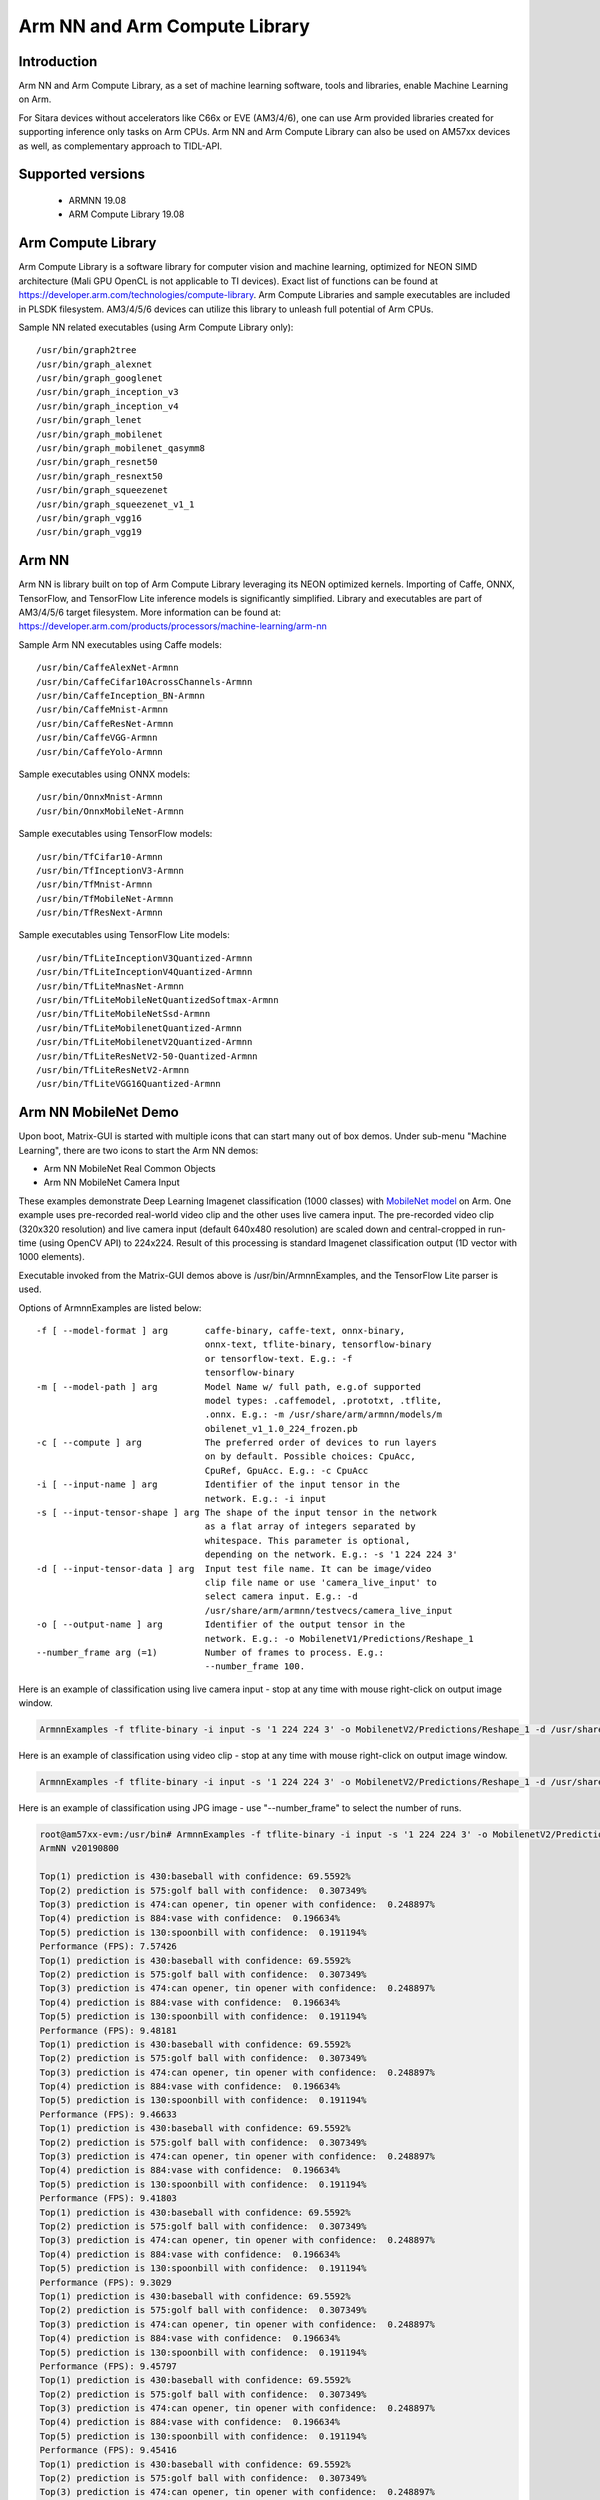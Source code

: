 Arm NN and Arm Compute Library
==============================

Introduction
-------------
Arm NN and Arm Compute Library, as a set of machine learning software, tools and libraries, enable Machine Learning on Arm. 

For Sitara devices without accelerators like C66x or EVE (AM3/4/6), one can use Arm provided libraries created for supporting inference only tasks on Arm CPUs.
Arm NN and Arm Compute Library can also be used on AM57xx devices as well, as complementary approach to TIDL-API.

Supported versions
------------------

  - ARMNN 19.08
  - ARM Compute Library 19.08

Arm Compute Library
-------------------

Arm Compute Library is a software library for computer vision and machine learning, optimized for NEON SIMD architecture (Mali GPU OpenCL is not applicable to TI devices).
Exact list of functions can be found at https://developer.arm.com/technologies/compute-library. Arm Compute Libraries and sample executables are included in PLSDK filesystem.
AM3/4/5/6 devices can utilize this library to unleash full potential of Arm CPUs.

Sample NN related executables (using Arm Compute Library only):

::

   /usr/bin/graph2tree
   /usr/bin/graph_alexnet
   /usr/bin/graph_googlenet
   /usr/bin/graph_inception_v3
   /usr/bin/graph_inception_v4
   /usr/bin/graph_lenet
   /usr/bin/graph_mobilenet
   /usr/bin/graph_mobilenet_qasymm8
   /usr/bin/graph_resnet50
   /usr/bin/graph_resnext50
   /usr/bin/graph_squeezenet
   /usr/bin/graph_squeezenet_v1_1
   /usr/bin/graph_vgg16
   /usr/bin/graph_vgg19


Arm NN
------

Arm NN is library built on top of Arm Compute Library leveraging its NEON optimized kernels. Importing of Caffe, ONNX, TensorFlow, and TensorFlow Lite inference models is significantly simplified.
Library and executables are part of AM3/4/5/6 target filesystem. More information can be found at: https://developer.arm.com/products/processors/machine-learning/arm-nn

Sample Arm NN executables using Caffe models:

::

   /usr/bin/CaffeAlexNet-Armnn
   /usr/bin/CaffeCifar10AcrossChannels-Armnn
   /usr/bin/CaffeInception_BN-Armnn
   /usr/bin/CaffeMnist-Armnn
   /usr/bin/CaffeResNet-Armnn
   /usr/bin/CaffeVGG-Armnn
   /usr/bin/CaffeYolo-Armnn

Sample executables using ONNX models:

::

   /usr/bin/OnnxMnist-Armnn
   /usr/bin/OnnxMobileNet-Armnn

Sample executables using TensorFlow models:

::

   /usr/bin/TfCifar10-Armnn
   /usr/bin/TfInceptionV3-Armnn
   /usr/bin/TfMnist-Armnn
   /usr/bin/TfMobileNet-Armnn
   /usr/bin/TfResNext-Armnn

Sample executables using TensorFlow Lite models:

::

   /usr/bin/TfLiteInceptionV3Quantized-Armnn
   /usr/bin/TfLiteInceptionV4Quantized-Armnn
   /usr/bin/TfLiteMnasNet-Armnn
   /usr/bin/TfLiteMobileNetQuantizedSoftmax-Armnn
   /usr/bin/TfLiteMobileNetSsd-Armnn
   /usr/bin/TfLiteMobilenetQuantized-Armnn
   /usr/bin/TfLiteMobilenetV2Quantized-Armnn
   /usr/bin/TfLiteResNetV2-50-Quantized-Armnn
   /usr/bin/TfLiteResNetV2-Armnn
   /usr/bin/TfLiteVGG16Quantized-Armnn
  

Arm NN MobileNet Demo
---------------------

Upon boot, Matrix-GUI is started with multiple icons that can start many out of box demos. Under sub-menu "Machine Learning",
there are two icons to start the Arm NN demos:

* Arm NN MobileNet Real Common Objects 
* Arm NN MobileNet Camera Input

These examples demonstrate Deep Learning Imagenet classification (1000 classes) with `MobileNet model <https://storage.googleapis.com/mobilenet_v2/checkpoints/mobilenet_v2_1.0_224.tgz>`__ on Arm.
One example uses pre-recorded real-world video clip and the other uses live camera input. The pre-recorded video clip (320x320 resolution) and live camera input (default 640x480 resolution)
are scaled down and central-cropped in run-time (using OpenCV API) to 224x224. Result of this
processing is standard Imagenet classification output (1D vector with 1000 elements). 

Executable invoked from the Matrix-GUI demos above is /usr/bin/ArmnnExamples, and the TensorFlow Lite parser is used.

Options of ArmnnExamples are listed below:

::

	  -f [ --model-format ] arg       caffe-binary, caffe-text, onnx-binary,
                                          onnx-text, tflite-binary, tensorflow-binary
                                          or tensorflow-text. E.g.: -f
                                          tensorflow-binary
	  -m [ --model-path ] arg         Model Name w/ full path, e.g.of supported
                                          model types: .caffemodel, .prototxt, .tflite,
                                          .onnx. E.g.: -m /usr/share/arm/armnn/models/m
                                          obilenet_v1_1.0_224_frozen.pb
	  -c [ --compute ] arg            The preferred order of devices to run layers
                                          on by default. Possible choices: CpuAcc,
                                          CpuRef, GpuAcc. E.g.: -c CpuAcc
	  -i [ --input-name ] arg         Identifier of the input tensor in the
                                          network. E.g.: -i input
	  -s [ --input-tensor-shape ] arg The shape of the input tensor in the network
                                          as a flat array of integers separated by
                                          whitespace. This parameter is optional,
                                          depending on the network. E.g.: -s '1 224 224 3'
	  -d [ --input-tensor-data ] arg  Input test file name. It can be image/video
                                          clip file name or use 'camera_live_input' to
                                          select camera input. E.g.: -d
                                          /usr/share/arm/armnn/testvecs/camera_live_input
	  -o [ --output-name ] arg        Identifier of the output tensor in the
                                          network. E.g.: -o MobilenetV1/Predictions/Reshape_1
	  --number_frame arg (=1)         Number of frames to process. E.g.:
                                          --number_frame 100.

Here is an example of classification using live camera input - stop at any time with mouse right-click on output image window.

.. code-block:: shell

      ArmnnExamples -f tflite-binary -i input -s '1 224 224 3' -o MobilenetV2/Predictions/Reshape_1 -d /usr/share/arm/armnn/testvecs/camera_live_input -m /usr/share/arm/armnn/models/mobilenet_v2_1.0_224.tflite -c CpuAcc --number_frame 100

Here is an example of classification using video clip - stop at any time with mouse right-click on output image window.

.. code-block:: shell

      ArmnnExamples -f tflite-binary -i input -s '1 224 224 3' -o MobilenetV2/Predictions/Reshape_1 -d /usr/share/arm/armnn/testvecs/test2.mp4 -m /usr/share/arm/armnn/models/mobilenet_v2_1.0_224.tflite -c CpuAcc --number_frame 100

Here is an example of classification using JPG image - use "--number_frame" to select the number of runs.

.. code-block:: shell

     root@am57xx-evm:/usr/bin# ArmnnExamples -f tflite-binary -i input -s '1 224 224 3' -o MobilenetV2/Predictions/Reshape_1 -d /usr/share/arm/armnn/testvecs/baseball.jpg -m /usr/share/arm/armnn/models/mobilenet_v2_1.0_224.tflite -c CpuAcc --number_frame 10
     ArmNN v20190800
     
     Top(1) prediction is 430:baseball with confidence: 69.5592%
     Top(2) prediction is 575:golf ball with confidence:  0.307349%
     Top(3) prediction is 474:can opener, tin opener with confidence:  0.248897%
     Top(4) prediction is 884:vase with confidence:  0.196634%
     Top(5) prediction is 130:spoonbill with confidence:  0.191194%
     Performance (FPS): 7.57426
     Top(1) prediction is 430:baseball with confidence: 69.5592%
     Top(2) prediction is 575:golf ball with confidence:  0.307349%
     Top(3) prediction is 474:can opener, tin opener with confidence:  0.248897%
     Top(4) prediction is 884:vase with confidence:  0.196634%
     Top(5) prediction is 130:spoonbill with confidence:  0.191194%
     Performance (FPS): 9.48181
     Top(1) prediction is 430:baseball with confidence: 69.5592%
     Top(2) prediction is 575:golf ball with confidence:  0.307349%
     Top(3) prediction is 474:can opener, tin opener with confidence:  0.248897%
     Top(4) prediction is 884:vase with confidence:  0.196634%
     Top(5) prediction is 130:spoonbill with confidence:  0.191194%
     Performance (FPS): 9.46633
     Top(1) prediction is 430:baseball with confidence: 69.5592%
     Top(2) prediction is 575:golf ball with confidence:  0.307349%
     Top(3) prediction is 474:can opener, tin opener with confidence:  0.248897%
     Top(4) prediction is 884:vase with confidence:  0.196634%
     Top(5) prediction is 130:spoonbill with confidence:  0.191194%
     Performance (FPS): 9.41803
     Top(1) prediction is 430:baseball with confidence: 69.5592%
     Top(2) prediction is 575:golf ball with confidence:  0.307349%
     Top(3) prediction is 474:can opener, tin opener with confidence:  0.248897%
     Top(4) prediction is 884:vase with confidence:  0.196634%
     Top(5) prediction is 130:spoonbill with confidence:  0.191194%
     Performance (FPS): 9.3029
     Top(1) prediction is 430:baseball with confidence: 69.5592%
     Top(2) prediction is 575:golf ball with confidence:  0.307349%
     Top(3) prediction is 474:can opener, tin opener with confidence:  0.248897%
     Top(4) prediction is 884:vase with confidence:  0.196634%
     Top(5) prediction is 130:spoonbill with confidence:  0.191194%
     Performance (FPS): 9.45797
     Top(1) prediction is 430:baseball with confidence: 69.5592%
     Top(2) prediction is 575:golf ball with confidence:  0.307349%
     Top(3) prediction is 474:can opener, tin opener with confidence:  0.248897%
     Top(4) prediction is 884:vase with confidence:  0.196634%
     Top(5) prediction is 130:spoonbill with confidence:  0.191194%
     Performance (FPS): 9.45416
     Top(1) prediction is 430:baseball with confidence: 69.5592%
     Top(2) prediction is 575:golf ball with confidence:  0.307349%
     Top(3) prediction is 474:can opener, tin opener with confidence:  0.248897%
     Top(4) prediction is 884:vase with confidence:  0.196634%
     Top(5) prediction is 130:spoonbill with confidence:  0.191194%
     Performance (FPS): 9.49093
     Top(1) prediction is 430:baseball with confidence: 69.5592%
     Top(2) prediction is 575:golf ball with confidence:  0.307349%
     Top(3) prediction is 474:can opener, tin opener with confidence:  0.248897%
     Top(4) prediction is 884:vase with confidence:  0.196634%
     Top(5) prediction is 130:spoonbill with confidence:  0.191194%
     Performance (FPS): 9.33742
     Top(1) prediction is 430:baseball with confidence: 69.5592%
     Top(2) prediction is 575:golf ball with confidence:  0.307349%
     Top(3) prediction is 474:can opener, tin opener with confidence:  0.248897%
     Top(4) prediction is 884:vase with confidence:  0.196634%
     Top(5) prediction is 130:spoonbill with confidence:  0.191194%
     Performance (FPS): 9.4193
